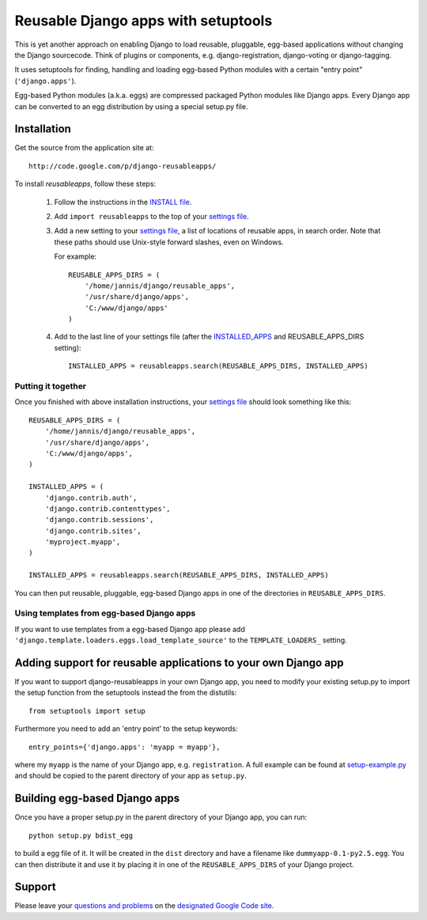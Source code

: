 ====================================
Reusable Django apps with setuptools
====================================

This is yet another approach on enabling Django to load reusable, pluggable,
egg-based applications without changing the Django sourcecode. Think of
plugins or components, e.g. django-registration, django-voting or django-tagging.

It uses setuptools for finding, handling and loading egg-based Python modules
with a certain "entry point" (``'django.apps'``).

Egg-based Python modules (a.k.a. eggs) are compressed packaged Python modules
like Django apps. Every Django app can be converted to an egg distribution by
using a special setup.py file.

Installation
============

Get the source from the application site at::

    http://code.google.com/p/django-reusableapps/

To install *reusableapps*, follow these steps:

    1. Follow the instructions in the `INSTALL file`_.
    2. Add ``import reusableapps`` to the top of your `settings file`_.
    3. Add a new setting to your `settings file`_, a list of locations of
       reusable apps, in search order. Note that these paths should use
       Unix-style forward slashes, even on Windows.
       
       For example::
       
         REUSABLE_APPS_DIRS = (
             '/home/jannis/django/reusable_apps',
             '/usr/share/django/apps',
             'C:/www/django/apps'
         )
       
    4. Add to the last line of your settings file (after the INSTALLED_APPS_ 
       and REUSABLE_APPS_DIRS setting)::
       
         INSTALLED_APPS = reusableapps.search(REUSABLE_APPS_DIRS, INSTALLED_APPS)

Putting it together
-------------------

Once you finished with above installation instructions, your `settings file`_
should look something like this::

    REUSABLE_APPS_DIRS = (
        '/home/jannis/django/reusable_apps',
        '/usr/share/django/apps',
        'C:/www/django/apps',
    )

    INSTALLED_APPS = (
        'django.contrib.auth',
        'django.contrib.contenttypes',
        'django.contrib.sessions',
        'django.contrib.sites',
        'myproject.myapp',
    )

    INSTALLED_APPS = reusableapps.search(REUSABLE_APPS_DIRS, INSTALLED_APPS)

You can then put reusable, pluggable, egg-based Django apps in one of the
directories in ``REUSABLE_APPS_DIRS``.

Using templates from egg-based Django apps
------------------------------------------

If you want to use templates from a egg-based Django app please add
``'django.template.loaders.eggs.load_template_source'`` to the ``TEMPLATE_LOADERS_``
setting.

.. _INSTALL file: http://django-reusableapps.googlecode.com/svn/trunk/INSTALL.rst
.. _settings file: http://docs.djangoproject.com/en/dev/ref/settings/
.. _INSTALLED_APPS: http://docs.djangoproject.com/en/dev/ref/settings/#installed-apps
.. _TEMPLATE_LOADERS: http://docs.djangoproject.com/en/dev/ref/settings/#template-loaders

Adding support for reusable applications to your own Django app
===============================================================

If you want to support django-reusableapps in your own Django app, you need
to modify your existing setup.py to import the setup function from the
setuptools instead the from the distutils::

    from setuptools import setup

Furthermore you need to add an 'entry point' to the setup keywords::

    entry_points={'django.apps': 'myapp = myapp'},

where my ``myapp`` is the name of your Django app, e.g. ``registration``.
A full example can be found at setup-example.py_ and should be copied to
the parent directory of your app as ``setup.py``.

.. _setup-example.py: http://django-reusableapps.googlecode.com/svn/trunk/docs/setup-example.py

Building egg-based Django apps
==============================

Once you have a proper setup.py in the parent directory of your Django app,
you can run::

    python setup.py bdist_egg

to build a egg file of it. It will be created in the ``dist`` directory and
have a filename like ``dummyapp-0.1-py2.5.egg``. You can then distribute it
and use it by placing it in one of the ``REUSABLE_APPS_DIRS`` of your Django
project.

Support
=======

Please leave your `questions and problems`_ on the `designated Google Code site`_.

.. _designated Google Code site: http://code.google.com/p/django-reusableapps/
.. _questions and problems: http://code.google.com/p/django-reusableapps/issues/
